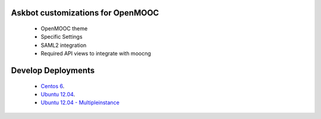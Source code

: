 Askbot customizations for OpenMOOC
==================================

 * OpenMOOC theme
 * Specific Settings
 * SAML2 integration
 * Required API views to integrate with moocng

Develop Deployments
===================

 * `Centos 6 <README-centos.rst>`_.
 * `Ubuntu 12.04 <README-ubuntu.rst>`_.
 * `Ubuntu 12.04 - Multipleinstance <README-ubuntu-multipleinstance.rst>`_
